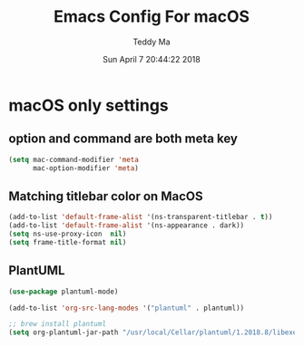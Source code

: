 #+TITLE: Emacs Config For macOS
#+AUTHOR: Teddy Ma
#+TOC: true
#+DATE: Sun April 7 20:44:22 2018

* macOS only settings
** option and command are both meta key
#+BEGIN_SRC emacs-lisp
  (setq mac-command-modifier 'meta
        mac-option-modifier 'meta)
#+END_SRC

** Matching titlebar color on MacOS
#+BEGIN_SRC emacs-lisp
  (add-to-list 'default-frame-alist '(ns-transparent-titlebar . t))
  (add-to-list 'default-frame-alist '(ns-appearance . dark))
  (setq ns-use-proxy-icon  nil)
  (setq frame-title-format nil)
#+END_SRC

** PlantUML
#+BEGIN_SRC emacs-lisp
  (use-package plantuml-mode)

  (add-to-list 'org-src-lang-modes '("plantuml" . plantuml))

  ;; brew install plantuml
  (setq org-plantuml-jar-path "/usr/local/Cellar/plantuml/1.2018.8/libexec/plantuml.jar")
#+END_SRC
